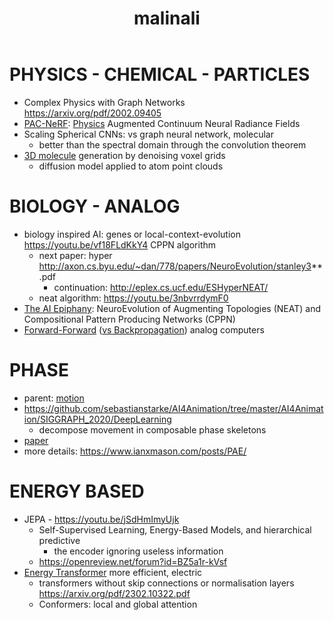 :PROPERTIES:
:ID:       fd903ca6-5b8e-42f3-adc1-af3ed3dd7d1f
:END:
#+title: malinali
#+filetags: :nawanomicon:
* PHYSICS - CHEMICAL - PARTICLES
- Complex Physics with Graph Networks https://arxiv.org/pdf/2002.09405
- [[https://github.com/xuan-li/PAC-NeRF][PAC-NeRF]]: [[https://arxiv.org/abs/2303.05512][Physics]] Augmented Continuum Neural Radiance Fields
- Scaling Spherical CNNs: vs graph neural network, molecular
  - better than the spectral domain through the convolution theorem
- [[https://twitter.com/_akhaliq/status/1668806682783170560][3D molecule]] generation by denoising voxel grids
  - diffusion model applied to atom point clouds
* BIOLOGY - ANALOG
- biology inspired AI: genes or local-context-evolution https://youtu.be/vf18FLdKkY4 CPPN algorithm
  - next paper: hyper http://axon.cs.byu.edu/~dan/778/papers/NeuroEvolution/stanley3**.pdf
    - continuation: http://eplex.cs.ucf.edu/ESHyperNEAT/
  - neat algorithm: https://youtu.be/3nbvrrdymF0
- [[https://youtu.be/vf18FLdKkY4][The AI Epiphany]]: NeuroEvolution of Augmenting Topologies (NEAT) and Compositional Pattern Producing Networks (CPPN)
- [[https://www.cs.toronto.edu/~hinton/FFA13.pdf][Forward-Forward]] ([[https://twitter.com/martin_gorner/status/1599755684941557761][vs Backpropagation]]) analog computers
* PHASE
- parent: [[id:4d3d8e2a-08c3-4624-9389-cd54e06850b9][motion]]
- https://github.com/sebastianstarke/AI4Animation/tree/master/AI4Animation/SIGGRAPH_2020/DeepLearning
  - decompose movement in composable phase skeletons
- [[https://github.com/sebastianstarke/AI4Animation/blob/master/Media/SIGGRAPH_2022/Paper.pdf][paper]]
- more details: https://www.ianxmason.com/posts/PAE/
* ENERGY BASED
- JEPA - https://youtu.be/jSdHmImyUjk
  - Self-Supervised Learning, Energy-Based Models, and hierarchical predictive
    - the encoder ignoring useless information
  - https://openreview.net/forum?id=BZ5a1r-kVsf
- [[https://arxiv.org/abs/2302.07253][Energy Transformer]] more efficient, electric
  - transformers without skip connections or normalisation layers https://arxiv.org/pdf/2302.10322.pdf
  - Conformers: local and global attention
